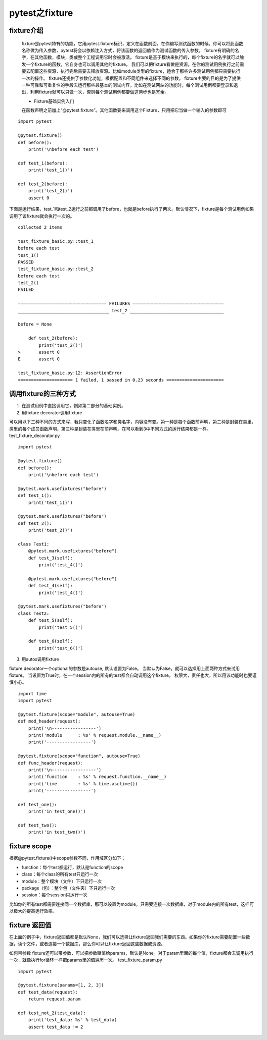 pytest之fixture
=================================

fixture介绍
--------------------------------

 fixture是pytest特有的功能，它用pytest.fixture标识，定义在函数前面。在你编写测试函数的时候，你可以将此函数名称做为传入参数，pytest将会以依赖注入方式，将该函数的返回值作为测试函数的传入参数。 fixture有明确的名字，在其他函数，模块，类或整个工程调用它时会被激活。 fixture是基于模块来执行的，每个fixture的名字就可以触发一个fixture的函数，它自身也可以调用其他的fixture。 我们可以把fixture看做是资源，在你的测试用例执行之前需要去配置这些资源，执行完后需要去释放资源。比如module类型的fixture，适合于那些许多测试用例都只需要执行一次的操作。 fixture还提供了参数化功能，根据配置和不同组件来选择不同的参数。 fixture主要的目的是为了提供一种可靠和可重复性的手段去运行那些最基本的测试内容。比如在测试网站的功能时，每个测试用例都要登录和退出，利用fixture就可以只做一次，否则每个测试用例都要做这两步也是冗余。

 
 * Fixture基础实例入门

 在函数声明之前加上“@pytest.fixture”。其他函数要来调用这个Fixture，只用把它当做一个输入的参数即可

::

    import pytest

    @pytest.fixture()
    def before():
        print('\nbefore each test')

    def test_1(before):
        print('test_1()')

    def test_2(before):
        print('test_2()')
        assert 0

下面是运行结果，test_1和test_2运行之前都调用了before，也就是before执行了两次。默认情况下，fixture是每个测试用例如果调用了该fixture就会执行一次的。

::

    collected 2 items 

    test_fixture_basic.py::test_1
    before each test
    test_1()
    PASSED
    test_fixture_basic.py::test_2
    before each test
    test_2()
    FAILED

    ================================== FAILURES ===================================
    ___________________________________ test_2 ____________________________________

    before = None

        def test_2(before):
            print('test_2()')
    >       assert 0
    E       assert 0

    test_fixture_basic.py:12: AssertionError
    ===================== 1 failed, 1 passed in 0.23 seconds ======================


调用fixture的三种方式
----------------------------------------------

1. 在测试用例中直接调用它，例如第二部分的基础实例。
2. 用fixture decorator调用fixture

可以用以下三种不同的方式来写，我只变化了函数名字和类名字，内容没有变。第一种是每个函数前声明，第二种是封装在类里，类里的每个成员函数声明，第三种是封装在类里在前声明。在可以看到3中不同方式的运行结果都是一样。 test_fixture_decorator.py

::

    import pytest

    @pytest.fixture()
    def before():
        print('\nbefore each test')

    @pytest.mark.usefixtures("before")
    def test_1():
        print('test_1()')

    @pytest.mark.usefixtures("before")
    def test_2():
        print('test_2()')

    class Test1:
        @pytest.mark.usefixtures("before")
        def test_3(self):
            print('test_4()')

        @pytest.mark.usefixtures("before")
        def test_4(self):
            print('test_4()')

    @pytest.mark.usefixtures("before")
    class Test2:
        def test_5(self):
            print('test_5()')

        def test_6(self):
            print('test_6()')

3. 用autos调用fixture

fixture decorator一个optional的参数是autouse, 默认设置为False。 当默认为False，就可以选择用上面两种方式来试用fixture。 当设置为True时，在一个session内的所有的test都会自动调用这个fixture。 权限大，责任也大，所以用该功能时也要谨慎小心。

::

    import time
    import pytest

    @pytest.fixture(scope="module", autouse=True)
    def mod_header(request):
        print('\n-----------------')
        print('module      : %s' % request.module.__name__)
        print('-----------------')

    @pytest.fixture(scope="function", autouse=True)
    def func_header(request):
        print('\n-----------------')
        print('function    : %s' % request.function.__name__)
        print('time        : %s' % time.asctime())
        print('-----------------')

    def test_one():
        print('in test_one()')

    def test_two():
        print('in test_two()')

fixture scope
--------------------------------------------

根据@pytest.fixture()中scope参数不同，作用域区分如下：


* function：每个test都运行，默认是function的scope 
* class：每个class的所有test只运行一次 
* module：整个模块（文件）下只运行一次 
* package（包）：整个包（文件夹）下只运行一次
* session：每个session只运行一次 

比如你的所有test都需要连接同一个数据库，那可以设置为module，只需要连接一次数据库，对于module内的所有test，这样可以极大的提高运行效率。


fixture 返回值
------------------------------------------------

在上面的例子中，fixture返回值都是默认None，我们可以选择让fixture返回我们需要的东西。如果你的fixture需要配置一些数据，读个文件，或者连接一个数据库，那么你可以让fixture返回这些数据或资源。

如何带参数 fixture还可以带参数，可以把参数赋值给params，默认是None。对于param里面的每个值，fixture都会去调用执行一次，就像执行for循环一样把params里的值遍历一次。 test_fixture_param.py

::

    import pytest

    @pytest.fixture(params=[1, 2, 3])
    def test_data(request):
        return request.param

    def test_not_2(test_data):
        print('test_data: %s' % test_data)
        assert test_data != 2
